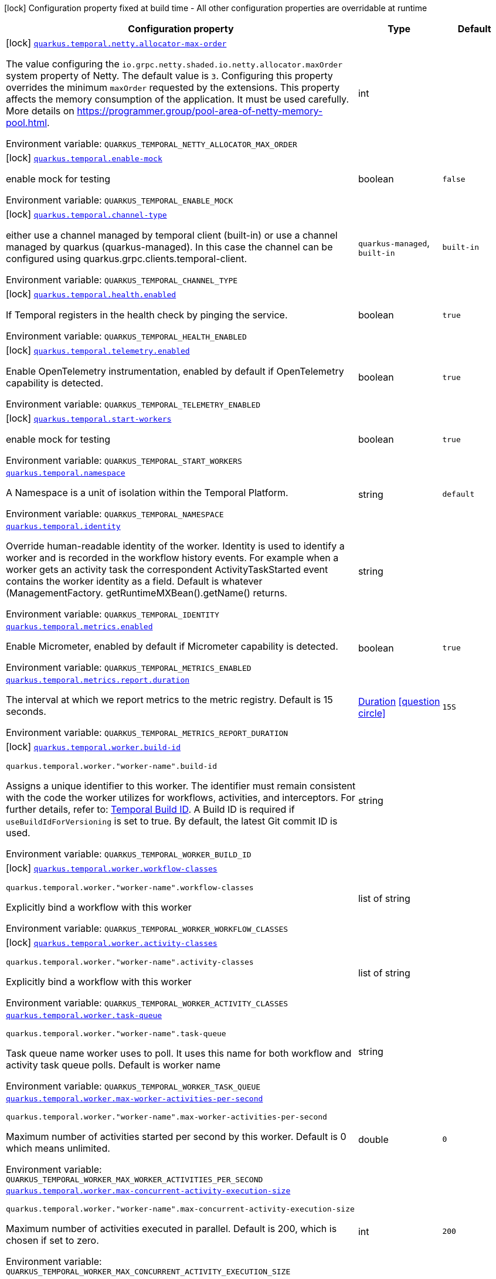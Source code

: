 [.configuration-legend]
icon:lock[title=Fixed at build time] Configuration property fixed at build time - All other configuration properties are overridable at runtime
[.configuration-reference.searchable, cols="80,.^10,.^10"]
|===

h|[.header-title]##Configuration property##
h|Type
h|Default

a|icon:lock[title=Fixed at build time] [[quarkus-temporal_quarkus-temporal-netty-allocator-max-order]] [.property-path]##link:#quarkus-temporal_quarkus-temporal-netty-allocator-max-order[`quarkus.temporal.netty.allocator-max-order`]##
ifdef::add-copy-button-to-config-props[]
config_property_copy_button:+++quarkus.temporal.netty.allocator-max-order+++[]
endif::add-copy-button-to-config-props[]


[.description]
--
The value configuring the `io.grpc.netty.shaded.io.netty.allocator.maxOrder` system property of Netty. The default value is `3`. Configuring this property overrides the minimum `maxOrder` requested by the extensions. This property affects the memory consumption of the application. It must be used carefully. More details on https://programmer.group/pool-area-of-netty-memory-pool.html.


ifdef::add-copy-button-to-env-var[]
Environment variable: env_var_with_copy_button:+++QUARKUS_TEMPORAL_NETTY_ALLOCATOR_MAX_ORDER+++[]
endif::add-copy-button-to-env-var[]
ifndef::add-copy-button-to-env-var[]
Environment variable: `+++QUARKUS_TEMPORAL_NETTY_ALLOCATOR_MAX_ORDER+++`
endif::add-copy-button-to-env-var[]
--
|int
|

a|icon:lock[title=Fixed at build time] [[quarkus-temporal_quarkus-temporal-enable-mock]] [.property-path]##link:#quarkus-temporal_quarkus-temporal-enable-mock[`quarkus.temporal.enable-mock`]##
ifdef::add-copy-button-to-config-props[]
config_property_copy_button:+++quarkus.temporal.enable-mock+++[]
endif::add-copy-button-to-config-props[]


[.description]
--
enable mock for testing


ifdef::add-copy-button-to-env-var[]
Environment variable: env_var_with_copy_button:+++QUARKUS_TEMPORAL_ENABLE_MOCK+++[]
endif::add-copy-button-to-env-var[]
ifndef::add-copy-button-to-env-var[]
Environment variable: `+++QUARKUS_TEMPORAL_ENABLE_MOCK+++`
endif::add-copy-button-to-env-var[]
--
|boolean
|`false`

a|icon:lock[title=Fixed at build time] [[quarkus-temporal_quarkus-temporal-channel-type]] [.property-path]##link:#quarkus-temporal_quarkus-temporal-channel-type[`quarkus.temporal.channel-type`]##
ifdef::add-copy-button-to-config-props[]
config_property_copy_button:+++quarkus.temporal.channel-type+++[]
endif::add-copy-button-to-config-props[]


[.description]
--
either use a channel managed by temporal client (built-in) or use a channel managed by quarkus (quarkus-managed). In this case the channel can be configured using quarkus.grpc.clients.temporal-client.


ifdef::add-copy-button-to-env-var[]
Environment variable: env_var_with_copy_button:+++QUARKUS_TEMPORAL_CHANNEL_TYPE+++[]
endif::add-copy-button-to-env-var[]
ifndef::add-copy-button-to-env-var[]
Environment variable: `+++QUARKUS_TEMPORAL_CHANNEL_TYPE+++`
endif::add-copy-button-to-env-var[]
--
a|`quarkus-managed`, `built-in`
|`built-in`

a|icon:lock[title=Fixed at build time] [[quarkus-temporal_quarkus-temporal-health-enabled]] [.property-path]##link:#quarkus-temporal_quarkus-temporal-health-enabled[`quarkus.temporal.health.enabled`]##
ifdef::add-copy-button-to-config-props[]
config_property_copy_button:+++quarkus.temporal.health.enabled+++[]
endif::add-copy-button-to-config-props[]


[.description]
--
If Temporal registers in the health check by pinging the service.


ifdef::add-copy-button-to-env-var[]
Environment variable: env_var_with_copy_button:+++QUARKUS_TEMPORAL_HEALTH_ENABLED+++[]
endif::add-copy-button-to-env-var[]
ifndef::add-copy-button-to-env-var[]
Environment variable: `+++QUARKUS_TEMPORAL_HEALTH_ENABLED+++`
endif::add-copy-button-to-env-var[]
--
|boolean
|`true`

a|icon:lock[title=Fixed at build time] [[quarkus-temporal_quarkus-temporal-telemetry-enabled]] [.property-path]##link:#quarkus-temporal_quarkus-temporal-telemetry-enabled[`quarkus.temporal.telemetry.enabled`]##
ifdef::add-copy-button-to-config-props[]
config_property_copy_button:+++quarkus.temporal.telemetry.enabled+++[]
endif::add-copy-button-to-config-props[]


[.description]
--
Enable OpenTelemetry instrumentation, enabled by default if OpenTelemetry capability is detected.


ifdef::add-copy-button-to-env-var[]
Environment variable: env_var_with_copy_button:+++QUARKUS_TEMPORAL_TELEMETRY_ENABLED+++[]
endif::add-copy-button-to-env-var[]
ifndef::add-copy-button-to-env-var[]
Environment variable: `+++QUARKUS_TEMPORAL_TELEMETRY_ENABLED+++`
endif::add-copy-button-to-env-var[]
--
|boolean
|`true`

a|icon:lock[title=Fixed at build time] [[quarkus-temporal_quarkus-temporal-start-workers]] [.property-path]##link:#quarkus-temporal_quarkus-temporal-start-workers[`quarkus.temporal.start-workers`]##
ifdef::add-copy-button-to-config-props[]
config_property_copy_button:+++quarkus.temporal.start-workers+++[]
endif::add-copy-button-to-config-props[]


[.description]
--
enable mock for testing


ifdef::add-copy-button-to-env-var[]
Environment variable: env_var_with_copy_button:+++QUARKUS_TEMPORAL_START_WORKERS+++[]
endif::add-copy-button-to-env-var[]
ifndef::add-copy-button-to-env-var[]
Environment variable: `+++QUARKUS_TEMPORAL_START_WORKERS+++`
endif::add-copy-button-to-env-var[]
--
|boolean
|`true`

a| [[quarkus-temporal_quarkus-temporal-namespace]] [.property-path]##link:#quarkus-temporal_quarkus-temporal-namespace[`quarkus.temporal.namespace`]##
ifdef::add-copy-button-to-config-props[]
config_property_copy_button:+++quarkus.temporal.namespace+++[]
endif::add-copy-button-to-config-props[]


[.description]
--
A Namespace is a unit of isolation within the Temporal Platform.


ifdef::add-copy-button-to-env-var[]
Environment variable: env_var_with_copy_button:+++QUARKUS_TEMPORAL_NAMESPACE+++[]
endif::add-copy-button-to-env-var[]
ifndef::add-copy-button-to-env-var[]
Environment variable: `+++QUARKUS_TEMPORAL_NAMESPACE+++`
endif::add-copy-button-to-env-var[]
--
|string
|`default`

a| [[quarkus-temporal_quarkus-temporal-identity]] [.property-path]##link:#quarkus-temporal_quarkus-temporal-identity[`quarkus.temporal.identity`]##
ifdef::add-copy-button-to-config-props[]
config_property_copy_button:+++quarkus.temporal.identity+++[]
endif::add-copy-button-to-config-props[]


[.description]
--
Override human-readable identity of the worker. Identity is used to identify a worker and is recorded in the workflow history events. For example when a worker gets an activity task the correspondent ActivityTaskStarted event contains the worker identity as a field. Default is whatever (ManagementFactory. getRuntimeMXBean().getName() returns.


ifdef::add-copy-button-to-env-var[]
Environment variable: env_var_with_copy_button:+++QUARKUS_TEMPORAL_IDENTITY+++[]
endif::add-copy-button-to-env-var[]
ifndef::add-copy-button-to-env-var[]
Environment variable: `+++QUARKUS_TEMPORAL_IDENTITY+++`
endif::add-copy-button-to-env-var[]
--
|string
|

a| [[quarkus-temporal_quarkus-temporal-metrics-enabled]] [.property-path]##link:#quarkus-temporal_quarkus-temporal-metrics-enabled[`quarkus.temporal.metrics.enabled`]##
ifdef::add-copy-button-to-config-props[]
config_property_copy_button:+++quarkus.temporal.metrics.enabled+++[]
endif::add-copy-button-to-config-props[]


[.description]
--
Enable Micrometer, enabled by default if Micrometer capability is detected.


ifdef::add-copy-button-to-env-var[]
Environment variable: env_var_with_copy_button:+++QUARKUS_TEMPORAL_METRICS_ENABLED+++[]
endif::add-copy-button-to-env-var[]
ifndef::add-copy-button-to-env-var[]
Environment variable: `+++QUARKUS_TEMPORAL_METRICS_ENABLED+++`
endif::add-copy-button-to-env-var[]
--
|boolean
|`true`

a| [[quarkus-temporal_quarkus-temporal-metrics-report-duration]] [.property-path]##link:#quarkus-temporal_quarkus-temporal-metrics-report-duration[`quarkus.temporal.metrics.report.duration`]##
ifdef::add-copy-button-to-config-props[]
config_property_copy_button:+++quarkus.temporal.metrics.report.duration+++[]
endif::add-copy-button-to-config-props[]


[.description]
--
The interval at which we report metrics to the metric registry. Default is 15 seconds.


ifdef::add-copy-button-to-env-var[]
Environment variable: env_var_with_copy_button:+++QUARKUS_TEMPORAL_METRICS_REPORT_DURATION+++[]
endif::add-copy-button-to-env-var[]
ifndef::add-copy-button-to-env-var[]
Environment variable: `+++QUARKUS_TEMPORAL_METRICS_REPORT_DURATION+++`
endif::add-copy-button-to-env-var[]
--
|link:https://docs.oracle.com/en/java/javase/17/docs/api/java.base/java/time/Duration.html[Duration] link:#duration-note-anchor-quarkus-temporal_quarkus-temporal[icon:question-circle[title=More information about the Duration format]]
|`15S`

a|icon:lock[title=Fixed at build time] [[quarkus-temporal_quarkus-temporal-worker-build-id]] [.property-path]##link:#quarkus-temporal_quarkus-temporal-worker-build-id[`quarkus.temporal.worker.build-id`]##
ifdef::add-copy-button-to-config-props[]
config_property_copy_button:+++quarkus.temporal.worker.build-id+++[]
endif::add-copy-button-to-config-props[]


`quarkus.temporal.worker."worker-name".build-id`
ifdef::add-copy-button-to-config-props[]
config_property_copy_button:+++quarkus.temporal.worker."worker-name".build-id+++[]
endif::add-copy-button-to-config-props[]

[.description]
--
Assigns a unique identifier to this worker. The identifier must remain consistent with the code the worker utilizes for workflows, activities, and interceptors. For further details, refer to: link:https://docs.temporal.io/develop/java/versioning#assign-a-build-id-to-your-worker-and-opt-in-to-worker-versioning[Temporal Build ID]. A Build ID is required if `useBuildIdForVersioning` is set to true. By default, the latest Git commit ID is used.


ifdef::add-copy-button-to-env-var[]
Environment variable: env_var_with_copy_button:+++QUARKUS_TEMPORAL_WORKER_BUILD_ID+++[]
endif::add-copy-button-to-env-var[]
ifndef::add-copy-button-to-env-var[]
Environment variable: `+++QUARKUS_TEMPORAL_WORKER_BUILD_ID+++`
endif::add-copy-button-to-env-var[]
--
|string
|

a|icon:lock[title=Fixed at build time] [[quarkus-temporal_quarkus-temporal-worker-workflow-classes]] [.property-path]##link:#quarkus-temporal_quarkus-temporal-worker-workflow-classes[`quarkus.temporal.worker.workflow-classes`]##
ifdef::add-copy-button-to-config-props[]
config_property_copy_button:+++quarkus.temporal.worker.workflow-classes+++[]
endif::add-copy-button-to-config-props[]


`quarkus.temporal.worker."worker-name".workflow-classes`
ifdef::add-copy-button-to-config-props[]
config_property_copy_button:+++quarkus.temporal.worker."worker-name".workflow-classes+++[]
endif::add-copy-button-to-config-props[]

[.description]
--
Explicitly bind a workflow with this worker


ifdef::add-copy-button-to-env-var[]
Environment variable: env_var_with_copy_button:+++QUARKUS_TEMPORAL_WORKER_WORKFLOW_CLASSES+++[]
endif::add-copy-button-to-env-var[]
ifndef::add-copy-button-to-env-var[]
Environment variable: `+++QUARKUS_TEMPORAL_WORKER_WORKFLOW_CLASSES+++`
endif::add-copy-button-to-env-var[]
--
|list of string
|

a|icon:lock[title=Fixed at build time] [[quarkus-temporal_quarkus-temporal-worker-activity-classes]] [.property-path]##link:#quarkus-temporal_quarkus-temporal-worker-activity-classes[`quarkus.temporal.worker.activity-classes`]##
ifdef::add-copy-button-to-config-props[]
config_property_copy_button:+++quarkus.temporal.worker.activity-classes+++[]
endif::add-copy-button-to-config-props[]


`quarkus.temporal.worker."worker-name".activity-classes`
ifdef::add-copy-button-to-config-props[]
config_property_copy_button:+++quarkus.temporal.worker."worker-name".activity-classes+++[]
endif::add-copy-button-to-config-props[]

[.description]
--
Explicitly bind a workflow with this worker


ifdef::add-copy-button-to-env-var[]
Environment variable: env_var_with_copy_button:+++QUARKUS_TEMPORAL_WORKER_ACTIVITY_CLASSES+++[]
endif::add-copy-button-to-env-var[]
ifndef::add-copy-button-to-env-var[]
Environment variable: `+++QUARKUS_TEMPORAL_WORKER_ACTIVITY_CLASSES+++`
endif::add-copy-button-to-env-var[]
--
|list of string
|

a| [[quarkus-temporal_quarkus-temporal-worker-task-queue]] [.property-path]##link:#quarkus-temporal_quarkus-temporal-worker-task-queue[`quarkus.temporal.worker.task-queue`]##
ifdef::add-copy-button-to-config-props[]
config_property_copy_button:+++quarkus.temporal.worker.task-queue+++[]
endif::add-copy-button-to-config-props[]


`quarkus.temporal.worker."worker-name".task-queue`
ifdef::add-copy-button-to-config-props[]
config_property_copy_button:+++quarkus.temporal.worker."worker-name".task-queue+++[]
endif::add-copy-button-to-config-props[]

[.description]
--
Task queue name worker uses to poll. It uses this name for both workflow and activity task queue polls. Default is worker name


ifdef::add-copy-button-to-env-var[]
Environment variable: env_var_with_copy_button:+++QUARKUS_TEMPORAL_WORKER_TASK_QUEUE+++[]
endif::add-copy-button-to-env-var[]
ifndef::add-copy-button-to-env-var[]
Environment variable: `+++QUARKUS_TEMPORAL_WORKER_TASK_QUEUE+++`
endif::add-copy-button-to-env-var[]
--
|string
|

a| [[quarkus-temporal_quarkus-temporal-worker-max-worker-activities-per-second]] [.property-path]##link:#quarkus-temporal_quarkus-temporal-worker-max-worker-activities-per-second[`quarkus.temporal.worker.max-worker-activities-per-second`]##
ifdef::add-copy-button-to-config-props[]
config_property_copy_button:+++quarkus.temporal.worker.max-worker-activities-per-second+++[]
endif::add-copy-button-to-config-props[]


`quarkus.temporal.worker."worker-name".max-worker-activities-per-second`
ifdef::add-copy-button-to-config-props[]
config_property_copy_button:+++quarkus.temporal.worker."worker-name".max-worker-activities-per-second+++[]
endif::add-copy-button-to-config-props[]

[.description]
--
Maximum number of activities started per second by this worker. Default is 0 which means unlimited.


ifdef::add-copy-button-to-env-var[]
Environment variable: env_var_with_copy_button:+++QUARKUS_TEMPORAL_WORKER_MAX_WORKER_ACTIVITIES_PER_SECOND+++[]
endif::add-copy-button-to-env-var[]
ifndef::add-copy-button-to-env-var[]
Environment variable: `+++QUARKUS_TEMPORAL_WORKER_MAX_WORKER_ACTIVITIES_PER_SECOND+++`
endif::add-copy-button-to-env-var[]
--
|double
|`0`

a| [[quarkus-temporal_quarkus-temporal-worker-max-concurrent-activity-execution-size]] [.property-path]##link:#quarkus-temporal_quarkus-temporal-worker-max-concurrent-activity-execution-size[`quarkus.temporal.worker.max-concurrent-activity-execution-size`]##
ifdef::add-copy-button-to-config-props[]
config_property_copy_button:+++quarkus.temporal.worker.max-concurrent-activity-execution-size+++[]
endif::add-copy-button-to-config-props[]


`quarkus.temporal.worker."worker-name".max-concurrent-activity-execution-size`
ifdef::add-copy-button-to-config-props[]
config_property_copy_button:+++quarkus.temporal.worker."worker-name".max-concurrent-activity-execution-size+++[]
endif::add-copy-button-to-config-props[]

[.description]
--
Maximum number of activities executed in parallel. Default is 200, which is chosen if set to zero.


ifdef::add-copy-button-to-env-var[]
Environment variable: env_var_with_copy_button:+++QUARKUS_TEMPORAL_WORKER_MAX_CONCURRENT_ACTIVITY_EXECUTION_SIZE+++[]
endif::add-copy-button-to-env-var[]
ifndef::add-copy-button-to-env-var[]
Environment variable: `+++QUARKUS_TEMPORAL_WORKER_MAX_CONCURRENT_ACTIVITY_EXECUTION_SIZE+++`
endif::add-copy-button-to-env-var[]
--
|int
|`200`

a| [[quarkus-temporal_quarkus-temporal-worker-max-concurrent-workflow-task-execution-size]] [.property-path]##link:#quarkus-temporal_quarkus-temporal-worker-max-concurrent-workflow-task-execution-size[`quarkus.temporal.worker.max-concurrent-workflow-task-execution-size`]##
ifdef::add-copy-button-to-config-props[]
config_property_copy_button:+++quarkus.temporal.worker.max-concurrent-workflow-task-execution-size+++[]
endif::add-copy-button-to-config-props[]


`quarkus.temporal.worker."worker-name".max-concurrent-workflow-task-execution-size`
ifdef::add-copy-button-to-config-props[]
config_property_copy_button:+++quarkus.temporal.worker."worker-name".max-concurrent-workflow-task-execution-size+++[]
endif::add-copy-button-to-config-props[]

[.description]
--
Maximum number of simultaneously executed workflow tasks. Default is 200, which is chosen if set to zero.


ifdef::add-copy-button-to-env-var[]
Environment variable: env_var_with_copy_button:+++QUARKUS_TEMPORAL_WORKER_MAX_CONCURRENT_WORKFLOW_TASK_EXECUTION_SIZE+++[]
endif::add-copy-button-to-env-var[]
ifndef::add-copy-button-to-env-var[]
Environment variable: `+++QUARKUS_TEMPORAL_WORKER_MAX_CONCURRENT_WORKFLOW_TASK_EXECUTION_SIZE+++`
endif::add-copy-button-to-env-var[]
--
|int
|`200`

a| [[quarkus-temporal_quarkus-temporal-worker-max-concurrent-local-activity-execution-size]] [.property-path]##link:#quarkus-temporal_quarkus-temporal-worker-max-concurrent-local-activity-execution-size[`quarkus.temporal.worker.max-concurrent-local-activity-execution-size`]##
ifdef::add-copy-button-to-config-props[]
config_property_copy_button:+++quarkus.temporal.worker.max-concurrent-local-activity-execution-size+++[]
endif::add-copy-button-to-config-props[]


`quarkus.temporal.worker."worker-name".max-concurrent-local-activity-execution-size`
ifdef::add-copy-button-to-config-props[]
config_property_copy_button:+++quarkus.temporal.worker."worker-name".max-concurrent-local-activity-execution-size+++[]
endif::add-copy-button-to-config-props[]

[.description]
--
Maximum number of local activities executed in parallel. Default is 200, which is chosen if set to zero.


ifdef::add-copy-button-to-env-var[]
Environment variable: env_var_with_copy_button:+++QUARKUS_TEMPORAL_WORKER_MAX_CONCURRENT_LOCAL_ACTIVITY_EXECUTION_SIZE+++[]
endif::add-copy-button-to-env-var[]
ifndef::add-copy-button-to-env-var[]
Environment variable: `+++QUARKUS_TEMPORAL_WORKER_MAX_CONCURRENT_LOCAL_ACTIVITY_EXECUTION_SIZE+++`
endif::add-copy-button-to-env-var[]
--
|int
|`200`

a| [[quarkus-temporal_quarkus-temporal-worker-max-task-queue-activities-per-second]] [.property-path]##link:#quarkus-temporal_quarkus-temporal-worker-max-task-queue-activities-per-second[`quarkus.temporal.worker.max-task-queue-activities-per-second`]##
ifdef::add-copy-button-to-config-props[]
config_property_copy_button:+++quarkus.temporal.worker.max-task-queue-activities-per-second+++[]
endif::add-copy-button-to-config-props[]


`quarkus.temporal.worker."worker-name".max-task-queue-activities-per-second`
ifdef::add-copy-button-to-config-props[]
config_property_copy_button:+++quarkus.temporal.worker."worker-name".max-task-queue-activities-per-second+++[]
endif::add-copy-button-to-config-props[]

[.description]
--
Sets the rate limiting on number of activities that can be executed per second. This is managed by the server and controls activities per second for the entire task queue across all the workers. Notice that the number is represented in double, so that you can set it to less than 1 if needed. For example, set the number to 0.1 means you want your activity to be executed once every 10 seconds. This can be used to protect down stream services from flooding. The zero value of these uses the default value. Default is unlimited.


ifdef::add-copy-button-to-env-var[]
Environment variable: env_var_with_copy_button:+++QUARKUS_TEMPORAL_WORKER_MAX_TASK_QUEUE_ACTIVITIES_PER_SECOND+++[]
endif::add-copy-button-to-env-var[]
ifndef::add-copy-button-to-env-var[]
Environment variable: `+++QUARKUS_TEMPORAL_WORKER_MAX_TASK_QUEUE_ACTIVITIES_PER_SECOND+++`
endif::add-copy-button-to-env-var[]
--
|double
|`0`

a| [[quarkus-temporal_quarkus-temporal-worker-max-concurrent-workflow-task-pollers]] [.property-path]##link:#quarkus-temporal_quarkus-temporal-worker-max-concurrent-workflow-task-pollers[`quarkus.temporal.worker.max-concurrent-workflow-task-pollers`]##
ifdef::add-copy-button-to-config-props[]
config_property_copy_button:+++quarkus.temporal.worker.max-concurrent-workflow-task-pollers+++[]
endif::add-copy-button-to-config-props[]


`quarkus.temporal.worker."worker-name".max-concurrent-workflow-task-pollers`
ifdef::add-copy-button-to-config-props[]
config_property_copy_button:+++quarkus.temporal.worker."worker-name".max-concurrent-workflow-task-pollers+++[]
endif::add-copy-button-to-config-props[]

[.description]
--
Sets the maximum number of simultaneous long poll requests to the Temporal Server to retrieve workflow tasks. Changing this value will affect the rate at which the worker is able to consume tasks from a task queue. Due to internal logic where pollers alternate between sticky and non-sticky queues, this value cannot be 1 and will be adjusted to 2 if set to that value. Default is 5, which is chosen if set to zero.


ifdef::add-copy-button-to-env-var[]
Environment variable: env_var_with_copy_button:+++QUARKUS_TEMPORAL_WORKER_MAX_CONCURRENT_WORKFLOW_TASK_POLLERS+++[]
endif::add-copy-button-to-env-var[]
ifndef::add-copy-button-to-env-var[]
Environment variable: `+++QUARKUS_TEMPORAL_WORKER_MAX_CONCURRENT_WORKFLOW_TASK_POLLERS+++`
endif::add-copy-button-to-env-var[]
--
|int
|`5`

a| [[quarkus-temporal_quarkus-temporal-worker-max-concurrent-activity-task-pollers]] [.property-path]##link:#quarkus-temporal_quarkus-temporal-worker-max-concurrent-activity-task-pollers[`quarkus.temporal.worker.max-concurrent-activity-task-pollers`]##
ifdef::add-copy-button-to-config-props[]
config_property_copy_button:+++quarkus.temporal.worker.max-concurrent-activity-task-pollers+++[]
endif::add-copy-button-to-config-props[]


`quarkus.temporal.worker."worker-name".max-concurrent-activity-task-pollers`
ifdef::add-copy-button-to-config-props[]
config_property_copy_button:+++quarkus.temporal.worker."worker-name".max-concurrent-activity-task-pollers+++[]
endif::add-copy-button-to-config-props[]

[.description]
--
Number of simultaneous poll requests on activity task queue. Consider incrementing if the worker is not throttled due to `MaxActivitiesPerSecond` or `MaxConcurrentActivityExecutionSize` options and still cannot keep up with the request rate. Default is 5, which is chosen if set to zero.


ifdef::add-copy-button-to-env-var[]
Environment variable: env_var_with_copy_button:+++QUARKUS_TEMPORAL_WORKER_MAX_CONCURRENT_ACTIVITY_TASK_POLLERS+++[]
endif::add-copy-button-to-env-var[]
ifndef::add-copy-button-to-env-var[]
Environment variable: `+++QUARKUS_TEMPORAL_WORKER_MAX_CONCURRENT_ACTIVITY_TASK_POLLERS+++`
endif::add-copy-button-to-env-var[]
--
|int
|`5`

a| [[quarkus-temporal_quarkus-temporal-worker-local-activity-worker-only]] [.property-path]##link:#quarkus-temporal_quarkus-temporal-worker-local-activity-worker-only[`quarkus.temporal.worker.local-activity-worker-only`]##
ifdef::add-copy-button-to-config-props[]
config_property_copy_button:+++quarkus.temporal.worker.local-activity-worker-only+++[]
endif::add-copy-button-to-config-props[]


`quarkus.temporal.worker."worker-name".local-activity-worker-only`
ifdef::add-copy-button-to-config-props[]
config_property_copy_button:+++quarkus.temporal.worker."worker-name".local-activity-worker-only+++[]
endif::add-copy-button-to-config-props[]

[.description]
--
If set to true worker would only handle workflow tasks and local activities. Non-local activities will not be executed by this worker. Default is false.


ifdef::add-copy-button-to-env-var[]
Environment variable: env_var_with_copy_button:+++QUARKUS_TEMPORAL_WORKER_LOCAL_ACTIVITY_WORKER_ONLY+++[]
endif::add-copy-button-to-env-var[]
ifndef::add-copy-button-to-env-var[]
Environment variable: `+++QUARKUS_TEMPORAL_WORKER_LOCAL_ACTIVITY_WORKER_ONLY+++`
endif::add-copy-button-to-env-var[]
--
|boolean
|`false`

a| [[quarkus-temporal_quarkus-temporal-worker-default-deadlock-detection-timeout]] [.property-path]##link:#quarkus-temporal_quarkus-temporal-worker-default-deadlock-detection-timeout[`quarkus.temporal.worker.default-deadlock-detection-timeout`]##
ifdef::add-copy-button-to-config-props[]
config_property_copy_button:+++quarkus.temporal.worker.default-deadlock-detection-timeout+++[]
endif::add-copy-button-to-config-props[]


`quarkus.temporal.worker."worker-name".default-deadlock-detection-timeout`
ifdef::add-copy-button-to-config-props[]
config_property_copy_button:+++quarkus.temporal.worker."worker-name".default-deadlock-detection-timeout+++[]
endif::add-copy-button-to-config-props[]

[.description]
--
Time period in ms that will be used to detect workflows deadlock. Default is 1000ms, which is chosen if set to zero. Specifies an amount of time in milliseconds that workflow tasks are allowed to execute without interruption. If workflow task runs longer than specified interval without yielding (like calling an Activity), it will fail automatically.


ifdef::add-copy-button-to-env-var[]
Environment variable: env_var_with_copy_button:+++QUARKUS_TEMPORAL_WORKER_DEFAULT_DEADLOCK_DETECTION_TIMEOUT+++[]
endif::add-copy-button-to-env-var[]
ifndef::add-copy-button-to-env-var[]
Environment variable: `+++QUARKUS_TEMPORAL_WORKER_DEFAULT_DEADLOCK_DETECTION_TIMEOUT+++`
endif::add-copy-button-to-env-var[]
--
|long
|`1000`

a| [[quarkus-temporal_quarkus-temporal-worker-max-heartbeat-throttle-interval]] [.property-path]##link:#quarkus-temporal_quarkus-temporal-worker-max-heartbeat-throttle-interval[`quarkus.temporal.worker.max-heartbeat-throttle-interval`]##
ifdef::add-copy-button-to-config-props[]
config_property_copy_button:+++quarkus.temporal.worker.max-heartbeat-throttle-interval+++[]
endif::add-copy-button-to-config-props[]


`quarkus.temporal.worker."worker-name".max-heartbeat-throttle-interval`
ifdef::add-copy-button-to-config-props[]
config_property_copy_button:+++quarkus.temporal.worker."worker-name".max-heartbeat-throttle-interval+++[]
endif::add-copy-button-to-config-props[]

[.description]
--
The maximum amount of time between sending each pending heartbeat to the server. Regardless of heartbeat timeout, no pending heartbeat will wait longer than this amount of time to send. Default is 60s, which is chosen if set to null or 0.


ifdef::add-copy-button-to-env-var[]
Environment variable: env_var_with_copy_button:+++QUARKUS_TEMPORAL_WORKER_MAX_HEARTBEAT_THROTTLE_INTERVAL+++[]
endif::add-copy-button-to-env-var[]
ifndef::add-copy-button-to-env-var[]
Environment variable: `+++QUARKUS_TEMPORAL_WORKER_MAX_HEARTBEAT_THROTTLE_INTERVAL+++`
endif::add-copy-button-to-env-var[]
--
|link:https://docs.oracle.com/en/java/javase/17/docs/api/java.base/java/time/Duration.html[Duration] link:#duration-note-anchor-quarkus-temporal_quarkus-temporal[icon:question-circle[title=More information about the Duration format]]
|`60S`

a| [[quarkus-temporal_quarkus-temporal-worker-default-heartbeat-throttle-interval]] [.property-path]##link:#quarkus-temporal_quarkus-temporal-worker-default-heartbeat-throttle-interval[`quarkus.temporal.worker.default-heartbeat-throttle-interval`]##
ifdef::add-copy-button-to-config-props[]
config_property_copy_button:+++quarkus.temporal.worker.default-heartbeat-throttle-interval+++[]
endif::add-copy-button-to-config-props[]


`quarkus.temporal.worker."worker-name".default-heartbeat-throttle-interval`
ifdef::add-copy-button-to-config-props[]
config_property_copy_button:+++quarkus.temporal.worker."worker-name".default-heartbeat-throttle-interval+++[]
endif::add-copy-button-to-config-props[]

[.description]
--
The default amount of time between sending each pending heartbeat to the server. This is used if the ActivityOptions do not provide a HeartbeatTimeout. Otherwise, the interval becomes a value a bit smaller than the given HeartbeatTimeout. Default is 30s, which is chosen if set to null or 0.


ifdef::add-copy-button-to-env-var[]
Environment variable: env_var_with_copy_button:+++QUARKUS_TEMPORAL_WORKER_DEFAULT_HEARTBEAT_THROTTLE_INTERVAL+++[]
endif::add-copy-button-to-env-var[]
ifndef::add-copy-button-to-env-var[]
Environment variable: `+++QUARKUS_TEMPORAL_WORKER_DEFAULT_HEARTBEAT_THROTTLE_INTERVAL+++`
endif::add-copy-button-to-env-var[]
--
|link:https://docs.oracle.com/en/java/javase/17/docs/api/java.base/java/time/Duration.html[Duration] link:#duration-note-anchor-quarkus-temporal_quarkus-temporal[icon:question-circle[title=More information about the Duration format]]
|`30S`

a| [[quarkus-temporal_quarkus-temporal-worker-sticky-queue-schedule-to-start-timeout]] [.property-path]##link:#quarkus-temporal_quarkus-temporal-worker-sticky-queue-schedule-to-start-timeout[`quarkus.temporal.worker.sticky-queue-schedule-to-start-timeout`]##
ifdef::add-copy-button-to-config-props[]
config_property_copy_button:+++quarkus.temporal.worker.sticky-queue-schedule-to-start-timeout+++[]
endif::add-copy-button-to-config-props[]


`quarkus.temporal.worker."worker-name".sticky-queue-schedule-to-start-timeout`
ifdef::add-copy-button-to-config-props[]
config_property_copy_button:+++quarkus.temporal.worker."worker-name".sticky-queue-schedule-to-start-timeout+++[]
endif::add-copy-button-to-config-props[]

[.description]
--
Timeout for a workflow task routed to the "sticky worker" - host that has the workflow instance cached in memory. Once it times out, then it can be picked up by any worker. Default value is 5 seconds.


ifdef::add-copy-button-to-env-var[]
Environment variable: env_var_with_copy_button:+++QUARKUS_TEMPORAL_WORKER_STICKY_QUEUE_SCHEDULE_TO_START_TIMEOUT+++[]
endif::add-copy-button-to-env-var[]
ifndef::add-copy-button-to-env-var[]
Environment variable: `+++QUARKUS_TEMPORAL_WORKER_STICKY_QUEUE_SCHEDULE_TO_START_TIMEOUT+++`
endif::add-copy-button-to-env-var[]
--
|link:https://docs.oracle.com/en/java/javase/17/docs/api/java.base/java/time/Duration.html[Duration] link:#duration-note-anchor-quarkus-temporal_quarkus-temporal[icon:question-circle[title=More information about the Duration format]]
|`5S`

a| [[quarkus-temporal_quarkus-temporal-worker-disable-eager-execution]] [.property-path]##link:#quarkus-temporal_quarkus-temporal-worker-disable-eager-execution[`quarkus.temporal.worker.disable-eager-execution`]##
ifdef::add-copy-button-to-config-props[]
config_property_copy_button:+++quarkus.temporal.worker.disable-eager-execution+++[]
endif::add-copy-button-to-config-props[]


`quarkus.temporal.worker."worker-name".disable-eager-execution`
ifdef::add-copy-button-to-config-props[]
config_property_copy_button:+++quarkus.temporal.worker."worker-name".disable-eager-execution+++[]
endif::add-copy-button-to-config-props[]

[.description]
--
Disable eager activities. If set to true, eager execution will not be requested for activities requested from workflows bound to this Worker. Eager activity execution means the server returns requested eager activities directly from the workflow task back to this worker which is faster than non-eager which may be dispatched to a separate worker. Defaults to false, meaning that eager activity execution is permitted


ifdef::add-copy-button-to-env-var[]
Environment variable: env_var_with_copy_button:+++QUARKUS_TEMPORAL_WORKER_DISABLE_EAGER_EXECUTION+++[]
endif::add-copy-button-to-env-var[]
ifndef::add-copy-button-to-env-var[]
Environment variable: `+++QUARKUS_TEMPORAL_WORKER_DISABLE_EAGER_EXECUTION+++`
endif::add-copy-button-to-env-var[]
--
|boolean
|`false`

a| [[quarkus-temporal_quarkus-temporal-worker-use-build-id-for-versioning]] [.property-path]##link:#quarkus-temporal_quarkus-temporal-worker-use-build-id-for-versioning[`quarkus.temporal.worker.use-build-id-for-versioning`]##
ifdef::add-copy-button-to-config-props[]
config_property_copy_button:+++quarkus.temporal.worker.use-build-id-for-versioning+++[]
endif::add-copy-button-to-config-props[]


`quarkus.temporal.worker."worker-name".use-build-id-for-versioning`
ifdef::add-copy-button-to-config-props[]
config_property_copy_button:+++quarkus.temporal.worker."worker-name".use-build-id-for-versioning+++[]
endif::add-copy-button-to-config-props[]

[.description]
--
Opts the worker in to the Build-ID-based versioning feature. This ensures that the worker will only receive tasks which it is compatible with. For more information see: TODO: Doc link Defaults to false


ifdef::add-copy-button-to-env-var[]
Environment variable: env_var_with_copy_button:+++QUARKUS_TEMPORAL_WORKER_USE_BUILD_ID_FOR_VERSIONING+++[]
endif::add-copy-button-to-env-var[]
ifndef::add-copy-button-to-env-var[]
Environment variable: `+++QUARKUS_TEMPORAL_WORKER_USE_BUILD_ID_FOR_VERSIONING+++`
endif::add-copy-button-to-env-var[]
--
|boolean
|`false`

a| [[quarkus-temporal_quarkus-temporal-worker-sticky-task-queue-drain-timeout]] [.property-path]##link:#quarkus-temporal_quarkus-temporal-worker-sticky-task-queue-drain-timeout[`quarkus.temporal.worker.sticky-task-queue-drain-timeout`]##
ifdef::add-copy-button-to-config-props[]
config_property_copy_button:+++quarkus.temporal.worker.sticky-task-queue-drain-timeout+++[]
endif::add-copy-button-to-config-props[]


`quarkus.temporal.worker."worker-name".sticky-task-queue-drain-timeout`
ifdef::add-copy-button-to-config-props[]
config_property_copy_button:+++quarkus.temporal.worker."worker-name".sticky-task-queue-drain-timeout+++[]
endif::add-copy-button-to-config-props[]

[.description]
--
During graceful shutdown, as when calling WorkerFactory. shutdown(), if the workflow cache is enabled, this timeout controls how long to wait for the sticky task queue to drain before shutting down the worker. If set the worker will stop making new poll requests on the normal task queue, but will continue to poll the sticky task queue until the timeout is reached. This value should always be greater than clients rpc long poll timeout, which can be set via WorkflowServiceStubsOptions. Builder. setRpcLongPollTimeout(Duration). Default is not to wait.


ifdef::add-copy-button-to-env-var[]
Environment variable: env_var_with_copy_button:+++QUARKUS_TEMPORAL_WORKER_STICKY_TASK_QUEUE_DRAIN_TIMEOUT+++[]
endif::add-copy-button-to-env-var[]
ifndef::add-copy-button-to-env-var[]
Environment variable: `+++QUARKUS_TEMPORAL_WORKER_STICKY_TASK_QUEUE_DRAIN_TIMEOUT+++`
endif::add-copy-button-to-env-var[]
--
|link:https://docs.oracle.com/en/java/javase/17/docs/api/java.base/java/time/Duration.html[Duration] link:#duration-note-anchor-quarkus-temporal_quarkus-temporal[icon:question-circle[title=More information about the Duration format]]
|`0S`

a| [[quarkus-temporal_quarkus-temporal-worker-identity]] [.property-path]##link:#quarkus-temporal_quarkus-temporal-worker-identity[`quarkus.temporal.worker.identity`]##
ifdef::add-copy-button-to-config-props[]
config_property_copy_button:+++quarkus.temporal.worker.identity+++[]
endif::add-copy-button-to-config-props[]


`quarkus.temporal.worker."worker-name".identity`
ifdef::add-copy-button-to-config-props[]
config_property_copy_button:+++quarkus.temporal.worker."worker-name".identity+++[]
endif::add-copy-button-to-config-props[]

[.description]
--
Override identity of the worker primary specified in a WorkflowClient options.


ifdef::add-copy-button-to-env-var[]
Environment variable: env_var_with_copy_button:+++QUARKUS_TEMPORAL_WORKER_IDENTITY+++[]
endif::add-copy-button-to-env-var[]
ifndef::add-copy-button-to-env-var[]
Environment variable: `+++QUARKUS_TEMPORAL_WORKER_IDENTITY+++`
endif::add-copy-button-to-env-var[]
--
|string
|

a| [[quarkus-temporal_quarkus-temporal-workflow-workflow-id-reuse-policy]] [.property-path]##link:#quarkus-temporal_quarkus-temporal-workflow-workflow-id-reuse-policy[`quarkus.temporal.workflow.workflow-id-reuse-policy`]##
ifdef::add-copy-button-to-config-props[]
config_property_copy_button:+++quarkus.temporal.workflow.workflow-id-reuse-policy+++[]
endif::add-copy-button-to-config-props[]


`quarkus.temporal.workflow."group-name".workflow-id-reuse-policy`
ifdef::add-copy-button-to-config-props[]
config_property_copy_button:+++quarkus.temporal.workflow."group-name".workflow-id-reuse-policy+++[]
endif::add-copy-button-to-config-props[]

[.description]
--
Specifies server behavior if a completed workflow with the same id exists. Note that under no conditions Temporal allows two workflows with the same namespace and workflow id run simultaneously. See @line setWorkflowIdConflictPolicy for handling a workflow id duplication with a Running workflow. Default value if not set: AllowDuplicate


ifdef::add-copy-button-to-env-var[]
Environment variable: env_var_with_copy_button:+++QUARKUS_TEMPORAL_WORKFLOW_WORKFLOW_ID_REUSE_POLICY+++[]
endif::add-copy-button-to-env-var[]
ifndef::add-copy-button-to-env-var[]
Environment variable: `+++QUARKUS_TEMPORAL_WORKFLOW_WORKFLOW_ID_REUSE_POLICY+++`
endif::add-copy-button-to-env-var[]
--
a|`unspecified`, `allow-duplicate`, `allow-duplicate-failed-only`, `reject-duplicate`, `terminate-if-running`
|`allow-duplicate`

a| [[quarkus-temporal_quarkus-temporal-workflow-workflow-id-conflict-policy]] [.property-path]##link:#quarkus-temporal_quarkus-temporal-workflow-workflow-id-conflict-policy[`quarkus.temporal.workflow.workflow-id-conflict-policy`]##
ifdef::add-copy-button-to-config-props[]
config_property_copy_button:+++quarkus.temporal.workflow.workflow-id-conflict-policy+++[]
endif::add-copy-button-to-config-props[]


`quarkus.temporal.workflow."group-name".workflow-id-conflict-policy`
ifdef::add-copy-button-to-config-props[]
config_property_copy_button:+++quarkus.temporal.workflow."group-name".workflow-id-conflict-policy+++[]
endif::add-copy-button-to-config-props[]

[.description]
--
Specifies server behavior if a Running workflow with the same id exists. See setWorkflowIdReusePolicy for handling a workflow id duplication with a Closed workflow. Cannot be set when workflow-id-reuse-policy is WorkflowIdReusePolicy. Default value if not set: Fail


ifdef::add-copy-button-to-env-var[]
Environment variable: env_var_with_copy_button:+++QUARKUS_TEMPORAL_WORKFLOW_WORKFLOW_ID_CONFLICT_POLICY+++[]
endif::add-copy-button-to-env-var[]
ifndef::add-copy-button-to-env-var[]
Environment variable: `+++QUARKUS_TEMPORAL_WORKFLOW_WORKFLOW_ID_CONFLICT_POLICY+++`
endif::add-copy-button-to-env-var[]
--
a|`unspecified`, `fail`, `use-existing`, `terminate-existing`
|`fail`

a| [[quarkus-temporal_quarkus-temporal-workflow-workflow-run-timeout]] [.property-path]##link:#quarkus-temporal_quarkus-temporal-workflow-workflow-run-timeout[`quarkus.temporal.workflow.workflow-run-timeout`]##
ifdef::add-copy-button-to-config-props[]
config_property_copy_button:+++quarkus.temporal.workflow.workflow-run-timeout+++[]
endif::add-copy-button-to-config-props[]


`quarkus.temporal.workflow."group-name".workflow-run-timeout`
ifdef::add-copy-button-to-config-props[]
config_property_copy_button:+++quarkus.temporal.workflow."group-name".workflow-run-timeout+++[]
endif::add-copy-button-to-config-props[]

[.description]
--
The time after which a workflow run is automatically terminated by Temporal service with WORKFLOW_EXECUTION_TIMED_OUT status. The default is set to the same value as the Workflow Execution Timeout.


ifdef::add-copy-button-to-env-var[]
Environment variable: env_var_with_copy_button:+++QUARKUS_TEMPORAL_WORKFLOW_WORKFLOW_RUN_TIMEOUT+++[]
endif::add-copy-button-to-env-var[]
ifndef::add-copy-button-to-env-var[]
Environment variable: `+++QUARKUS_TEMPORAL_WORKFLOW_WORKFLOW_RUN_TIMEOUT+++`
endif::add-copy-button-to-env-var[]
--
|link:https://docs.oracle.com/en/java/javase/17/docs/api/java.base/java/time/Duration.html[Duration] link:#duration-note-anchor-quarkus-temporal_quarkus-temporal[icon:question-circle[title=More information about the Duration format]]
|

a| [[quarkus-temporal_quarkus-temporal-workflow-workflow-execution-timeout]] [.property-path]##link:#quarkus-temporal_quarkus-temporal-workflow-workflow-execution-timeout[`quarkus.temporal.workflow.workflow-execution-timeout`]##
ifdef::add-copy-button-to-config-props[]
config_property_copy_button:+++quarkus.temporal.workflow.workflow-execution-timeout+++[]
endif::add-copy-button-to-config-props[]


`quarkus.temporal.workflow."group-name".workflow-execution-timeout`
ifdef::add-copy-button-to-config-props[]
config_property_copy_button:+++quarkus.temporal.workflow."group-name".workflow-execution-timeout+++[]
endif::add-copy-button-to-config-props[]

[.description]
--
The time after which workflow execution (which includes run retries and continue as new) is automatically terminated by Temporal service with WORKFLOW_EXECUTION_TIMED_OUT status. The default value is ∞ (infinite) - ++[++TO DO++]++: check with temporal how to set this infinite value


ifdef::add-copy-button-to-env-var[]
Environment variable: env_var_with_copy_button:+++QUARKUS_TEMPORAL_WORKFLOW_WORKFLOW_EXECUTION_TIMEOUT+++[]
endif::add-copy-button-to-env-var[]
ifndef::add-copy-button-to-env-var[]
Environment variable: `+++QUARKUS_TEMPORAL_WORKFLOW_WORKFLOW_EXECUTION_TIMEOUT+++`
endif::add-copy-button-to-env-var[]
--
|link:https://docs.oracle.com/en/java/javase/17/docs/api/java.base/java/time/Duration.html[Duration] link:#duration-note-anchor-quarkus-temporal_quarkus-temporal[icon:question-circle[title=More information about the Duration format]]
|

a| [[quarkus-temporal_quarkus-temporal-workflow-workflow-task-timeout]] [.property-path]##link:#quarkus-temporal_quarkus-temporal-workflow-workflow-task-timeout[`quarkus.temporal.workflow.workflow-task-timeout`]##
ifdef::add-copy-button-to-config-props[]
config_property_copy_button:+++quarkus.temporal.workflow.workflow-task-timeout+++[]
endif::add-copy-button-to-config-props[]


`quarkus.temporal.workflow."group-name".workflow-task-timeout`
ifdef::add-copy-button-to-config-props[]
config_property_copy_button:+++quarkus.temporal.workflow."group-name".workflow-task-timeout+++[]
endif::add-copy-button-to-config-props[]

[.description]
--
Maximum execution time of a single Workflow Task. In the majority of cases there is no need to change this timeout. Note that this timeout is not related to the overall Workflow duration in any way. It defines for how long the Workflow can get blocked in the case of a Workflow Worker crash. The default value is 10 seconds. Maximum value allowed by the Temporal Server is 1 minute.


ifdef::add-copy-button-to-env-var[]
Environment variable: env_var_with_copy_button:+++QUARKUS_TEMPORAL_WORKFLOW_WORKFLOW_TASK_TIMEOUT+++[]
endif::add-copy-button-to-env-var[]
ifndef::add-copy-button-to-env-var[]
Environment variable: `+++QUARKUS_TEMPORAL_WORKFLOW_WORKFLOW_TASK_TIMEOUT+++`
endif::add-copy-button-to-env-var[]
--
|link:https://docs.oracle.com/en/java/javase/17/docs/api/java.base/java/time/Duration.html[Duration] link:#duration-note-anchor-quarkus-temporal_quarkus-temporal[icon:question-circle[title=More information about the Duration format]]
|`10S`

a| [[quarkus-temporal_quarkus-temporal-workflow-cron-schedule]] [.property-path]##link:#quarkus-temporal_quarkus-temporal-workflow-cron-schedule[`quarkus.temporal.workflow.cron-schedule`]##
ifdef::add-copy-button-to-config-props[]
config_property_copy_button:+++quarkus.temporal.workflow.cron-schedule+++[]
endif::add-copy-button-to-config-props[]


`quarkus.temporal.workflow."group-name".cron-schedule`
ifdef::add-copy-button-to-config-props[]
config_property_copy_button:+++quarkus.temporal.workflow."group-name".cron-schedule+++[]
endif::add-copy-button-to-config-props[]

[.description]
--
cron schedule


ifdef::add-copy-button-to-env-var[]
Environment variable: env_var_with_copy_button:+++QUARKUS_TEMPORAL_WORKFLOW_CRON_SCHEDULE+++[]
endif::add-copy-button-to-env-var[]
ifndef::add-copy-button-to-env-var[]
Environment variable: `+++QUARKUS_TEMPORAL_WORKFLOW_CRON_SCHEDULE+++`
endif::add-copy-button-to-env-var[]
--
|string
|

a| [[quarkus-temporal_quarkus-temporal-workflow-disable-eager-execution]] [.property-path]##link:#quarkus-temporal_quarkus-temporal-workflow-disable-eager-execution[`quarkus.temporal.workflow.disable-eager-execution`]##
ifdef::add-copy-button-to-config-props[]
config_property_copy_button:+++quarkus.temporal.workflow.disable-eager-execution+++[]
endif::add-copy-button-to-config-props[]


`quarkus.temporal.workflow."group-name".disable-eager-execution`
ifdef::add-copy-button-to-config-props[]
config_property_copy_button:+++quarkus.temporal.workflow."group-name".disable-eager-execution+++[]
endif::add-copy-button-to-config-props[]

[.description]
--
If WorkflowClient is used to create a WorkerFactory that is started has a non-paused worker on the right task queue has available workflow task executor slots and such a WorkflowClient is used to start a workflow, then the first workflow task could be dispatched on this local worker with the response to the start call if Server supports it. This option can be used to disable this mechanism. Default is true


ifdef::add-copy-button-to-env-var[]
Environment variable: env_var_with_copy_button:+++QUARKUS_TEMPORAL_WORKFLOW_DISABLE_EAGER_EXECUTION+++[]
endif::add-copy-button-to-env-var[]
ifndef::add-copy-button-to-env-var[]
Environment variable: `+++QUARKUS_TEMPORAL_WORKFLOW_DISABLE_EAGER_EXECUTION+++`
endif::add-copy-button-to-env-var[]
--
|boolean
|`true`

a| [[quarkus-temporal_quarkus-temporal-workflow-start-delay]] [.property-path]##link:#quarkus-temporal_quarkus-temporal-workflow-start-delay[`quarkus.temporal.workflow.start-delay`]##
ifdef::add-copy-button-to-config-props[]
config_property_copy_button:+++quarkus.temporal.workflow.start-delay+++[]
endif::add-copy-button-to-config-props[]


`quarkus.temporal.workflow."group-name".start-delay`
ifdef::add-copy-button-to-config-props[]
config_property_copy_button:+++quarkus.temporal.workflow."group-name".start-delay+++[]
endif::add-copy-button-to-config-props[]

[.description]
--
Time to wait before dispatching the first workflow task. If the workflow gets a signal before the delay, a workflow task will be dispatched and the rest of the delay will be ignored. A signal from signal with start will not trigger a workflow task. Cannot be set the same time as a CronSchedule.


ifdef::add-copy-button-to-env-var[]
Environment variable: env_var_with_copy_button:+++QUARKUS_TEMPORAL_WORKFLOW_START_DELAY+++[]
endif::add-copy-button-to-env-var[]
ifndef::add-copy-button-to-env-var[]
Environment variable: `+++QUARKUS_TEMPORAL_WORKFLOW_START_DELAY+++`
endif::add-copy-button-to-env-var[]
--
|link:https://docs.oracle.com/en/java/javase/17/docs/api/java.base/java/time/Duration.html[Duration] link:#duration-note-anchor-quarkus-temporal_quarkus-temporal[icon:question-circle[title=More information about the Duration format]]
|

h|[[quarkus-temporal_section_quarkus-temporal-connection]] [.section-name.section-level0]##link:#quarkus-temporal_section_quarkus-temporal-connection[Connection to the temporal server]##
h|Type
h|Default

a| [[quarkus-temporal_quarkus-temporal-connection-target]] [.property-path]##link:#quarkus-temporal_quarkus-temporal-connection-target[`quarkus.temporal.connection.target`]##
ifdef::add-copy-button-to-config-props[]
config_property_copy_button:+++quarkus.temporal.connection.target+++[]
endif::add-copy-button-to-config-props[]


[.description]
--
Sets a target string, which can be either a valid `NameResolver`-compliant URI, or an authority string. See `ManagedChannelBuilder++#++forTarget(String)` for more information about parameter format. Default is 127.0.0.1:7233


ifdef::add-copy-button-to-env-var[]
Environment variable: env_var_with_copy_button:+++QUARKUS_TEMPORAL_CONNECTION_TARGET+++[]
endif::add-copy-button-to-env-var[]
ifndef::add-copy-button-to-env-var[]
Environment variable: `+++QUARKUS_TEMPORAL_CONNECTION_TARGET+++`
endif::add-copy-button-to-env-var[]
--
|string
|`127.0.0.1:7233`

a| [[quarkus-temporal_quarkus-temporal-connection-enable-https]] [.property-path]##link:#quarkus-temporal_quarkus-temporal-connection-enable-https[`quarkus.temporal.connection.enable-https`]##
ifdef::add-copy-button-to-config-props[]
config_property_copy_button:+++quarkus.temporal.connection.enable-https+++[]
endif::add-copy-button-to-config-props[]


[.description]
--
Sets option to enable SSL/ TLS/ HTTPS for gRPC.


ifdef::add-copy-button-to-env-var[]
Environment variable: env_var_with_copy_button:+++QUARKUS_TEMPORAL_CONNECTION_ENABLE_HTTPS+++[]
endif::add-copy-button-to-env-var[]
ifndef::add-copy-button-to-env-var[]
Environment variable: `+++QUARKUS_TEMPORAL_CONNECTION_ENABLE_HTTPS+++`
endif::add-copy-button-to-env-var[]
--
|boolean
|`false`

a| [[quarkus-temporal_quarkus-temporal-connection-api-key]] [.property-path]##link:#quarkus-temporal_quarkus-temporal-connection-api-key[`quarkus.temporal.connection.api-key`]##
ifdef::add-copy-button-to-config-props[]
config_property_copy_button:+++quarkus.temporal.connection.api-key+++[]
endif::add-copy-button-to-config-props[]


[.description]
--
Temporal Cloud API key is a unique identity linked to role-based access control (RBAC) settings to ensure secure and appropriate access.


ifdef::add-copy-button-to-env-var[]
Environment variable: env_var_with_copy_button:+++QUARKUS_TEMPORAL_CONNECTION_API_KEY+++[]
endif::add-copy-button-to-env-var[]
ifndef::add-copy-button-to-env-var[]
Environment variable: `+++QUARKUS_TEMPORAL_CONNECTION_API_KEY+++`
endif::add-copy-button-to-env-var[]
--
|string
|

a| [[quarkus-temporal_quarkus-temporal-connection-rpc-retry-initial-interval]] [.property-path]##link:#quarkus-temporal_quarkus-temporal-connection-rpc-retry-initial-interval[`quarkus.temporal.connection.rpc-retry.initial-interval`]##
ifdef::add-copy-button-to-config-props[]
config_property_copy_button:+++quarkus.temporal.connection.rpc-retry.initial-interval+++[]
endif::add-copy-button-to-config-props[]


[.description]
--
Interval of the first retry, on regular failures. If coefficient is 1.0 then it is used for all retries. Defaults to 100ms.


ifdef::add-copy-button-to-env-var[]
Environment variable: env_var_with_copy_button:+++QUARKUS_TEMPORAL_CONNECTION_RPC_RETRY_INITIAL_INTERVAL+++[]
endif::add-copy-button-to-env-var[]
ifndef::add-copy-button-to-env-var[]
Environment variable: `+++QUARKUS_TEMPORAL_CONNECTION_RPC_RETRY_INITIAL_INTERVAL+++`
endif::add-copy-button-to-env-var[]
--
|link:https://docs.oracle.com/en/java/javase/17/docs/api/java.base/java/time/Duration.html[Duration] link:#duration-note-anchor-quarkus-temporal_quarkus-temporal[icon:question-circle[title=More information about the Duration format]]
|`100MS`

a| [[quarkus-temporal_quarkus-temporal-connection-rpc-retry-congestion-initial-interval]] [.property-path]##link:#quarkus-temporal_quarkus-temporal-connection-rpc-retry-congestion-initial-interval[`quarkus.temporal.connection.rpc-retry.congestion-initial-interval`]##
ifdef::add-copy-button-to-config-props[]
config_property_copy_button:+++quarkus.temporal.connection.rpc-retry.congestion-initial-interval+++[]
endif::add-copy-button-to-config-props[]


[.description]
--
Interval of the first retry, on congestion related failures (i. e. RESOURCE_EXHAUSTED errors). If coefficient is 1.0 then it is used for all retries. Defaults to 1000ms.


ifdef::add-copy-button-to-env-var[]
Environment variable: env_var_with_copy_button:+++QUARKUS_TEMPORAL_CONNECTION_RPC_RETRY_CONGESTION_INITIAL_INTERVAL+++[]
endif::add-copy-button-to-env-var[]
ifndef::add-copy-button-to-env-var[]
Environment variable: `+++QUARKUS_TEMPORAL_CONNECTION_RPC_RETRY_CONGESTION_INITIAL_INTERVAL+++`
endif::add-copy-button-to-env-var[]
--
|link:https://docs.oracle.com/en/java/javase/17/docs/api/java.base/java/time/Duration.html[Duration] link:#duration-note-anchor-quarkus-temporal_quarkus-temporal[icon:question-circle[title=More information about the Duration format]]
|`1000MS`

a| [[quarkus-temporal_quarkus-temporal-connection-rpc-retry-expiration]] [.property-path]##link:#quarkus-temporal_quarkus-temporal-connection-rpc-retry-expiration[`quarkus.temporal.connection.rpc-retry.expiration`]##
ifdef::add-copy-button-to-config-props[]
config_property_copy_button:+++quarkus.temporal.connection.rpc-retry.expiration+++[]
endif::add-copy-button-to-config-props[]


[.description]
--
Maximum time to retry. When exceeded the retries stop even if maximum retries is not reached yet. Defaults to 1 minute.


ifdef::add-copy-button-to-env-var[]
Environment variable: env_var_with_copy_button:+++QUARKUS_TEMPORAL_CONNECTION_RPC_RETRY_EXPIRATION+++[]
endif::add-copy-button-to-env-var[]
ifndef::add-copy-button-to-env-var[]
Environment variable: `+++QUARKUS_TEMPORAL_CONNECTION_RPC_RETRY_EXPIRATION+++`
endif::add-copy-button-to-env-var[]
--
|link:https://docs.oracle.com/en/java/javase/17/docs/api/java.base/java/time/Duration.html[Duration] link:#duration-note-anchor-quarkus-temporal_quarkus-temporal[icon:question-circle[title=More information about the Duration format]]
|`1M`

a| [[quarkus-temporal_quarkus-temporal-connection-rpc-retry-backoff-coefficient]] [.property-path]##link:#quarkus-temporal_quarkus-temporal-connection-rpc-retry-backoff-coefficient[`quarkus.temporal.connection.rpc-retry.backoff-coefficient`]##
ifdef::add-copy-button-to-config-props[]
config_property_copy_button:+++quarkus.temporal.connection.rpc-retry.backoff-coefficient+++[]
endif::add-copy-button-to-config-props[]


[.description]
--
Coefficient used to calculate the next retry interval. The next retry interval is previous interval multiplied by this coefficient. Must be 1 or larger. Default is 1.5.


ifdef::add-copy-button-to-env-var[]
Environment variable: env_var_with_copy_button:+++QUARKUS_TEMPORAL_CONNECTION_RPC_RETRY_BACKOFF_COEFFICIENT+++[]
endif::add-copy-button-to-env-var[]
ifndef::add-copy-button-to-env-var[]
Environment variable: `+++QUARKUS_TEMPORAL_CONNECTION_RPC_RETRY_BACKOFF_COEFFICIENT+++`
endif::add-copy-button-to-env-var[]
--
|double
|`1.5`

a| [[quarkus-temporal_quarkus-temporal-connection-rpc-retry-maximum-attempts]] [.property-path]##link:#quarkus-temporal_quarkus-temporal-connection-rpc-retry-maximum-attempts[`quarkus.temporal.connection.rpc-retry.maximum-attempts`]##
ifdef::add-copy-button-to-config-props[]
config_property_copy_button:+++quarkus.temporal.connection.rpc-retry.maximum-attempts+++[]
endif::add-copy-button-to-config-props[]


[.description]
--
When exceeded the amount of attempts, stop. Even if expiration time is not reached. Default is unlimited which is chosen if set to 0.


ifdef::add-copy-button-to-env-var[]
Environment variable: env_var_with_copy_button:+++QUARKUS_TEMPORAL_CONNECTION_RPC_RETRY_MAXIMUM_ATTEMPTS+++[]
endif::add-copy-button-to-env-var[]
ifndef::add-copy-button-to-env-var[]
Environment variable: `+++QUARKUS_TEMPORAL_CONNECTION_RPC_RETRY_MAXIMUM_ATTEMPTS+++`
endif::add-copy-button-to-env-var[]
--
|int
|`0`

a| [[quarkus-temporal_quarkus-temporal-connection-rpc-retry-maximum-interval]] [.property-path]##link:#quarkus-temporal_quarkus-temporal-connection-rpc-retry-maximum-interval[`quarkus.temporal.connection.rpc-retry.maximum-interval`]##
ifdef::add-copy-button-to-config-props[]
config_property_copy_button:+++quarkus.temporal.connection.rpc-retry.maximum-interval+++[]
endif::add-copy-button-to-config-props[]


[.description]
--
Maximum interval between retries. Exponential backoff leads to interval increase. This value is the cap of the increase. Default is 50x of initial interval. Can't be less than initial-interval


ifdef::add-copy-button-to-env-var[]
Environment variable: env_var_with_copy_button:+++QUARKUS_TEMPORAL_CONNECTION_RPC_RETRY_MAXIMUM_INTERVAL+++[]
endif::add-copy-button-to-env-var[]
ifndef::add-copy-button-to-env-var[]
Environment variable: `+++QUARKUS_TEMPORAL_CONNECTION_RPC_RETRY_MAXIMUM_INTERVAL+++`
endif::add-copy-button-to-env-var[]
--
|link:https://docs.oracle.com/en/java/javase/17/docs/api/java.base/java/time/Duration.html[Duration] link:#duration-note-anchor-quarkus-temporal_quarkus-temporal[icon:question-circle[title=More information about the Duration format]]
|

a| [[quarkus-temporal_quarkus-temporal-connection-rpc-retry-maximum-jitter-coefficient]] [.property-path]##link:#quarkus-temporal_quarkus-temporal-connection-rpc-retry-maximum-jitter-coefficient[`quarkus.temporal.connection.rpc-retry.maximum-jitter-coefficient`]##
ifdef::add-copy-button-to-config-props[]
config_property_copy_button:+++quarkus.temporal.connection.rpc-retry.maximum-jitter-coefficient+++[]
endif::add-copy-button-to-config-props[]


[.description]
--
Maximum amount of jitter to apply. 0.2 means that actual retry time can be {plus}/- 20% of the calculated time. Set to 0 to disable jitter. Must be lower than 1. Default is 0.2.


ifdef::add-copy-button-to-env-var[]
Environment variable: env_var_with_copy_button:+++QUARKUS_TEMPORAL_CONNECTION_RPC_RETRY_MAXIMUM_JITTER_COEFFICIENT+++[]
endif::add-copy-button-to-env-var[]
ifndef::add-copy-button-to-env-var[]
Environment variable: `+++QUARKUS_TEMPORAL_CONNECTION_RPC_RETRY_MAXIMUM_JITTER_COEFFICIENT+++`
endif::add-copy-button-to-env-var[]
--
|double
|`0.2`

a| [[quarkus-temporal_quarkus-temporal-connection-rpc-retry-do-not-retry]] [.property-path]##link:#quarkus-temporal_quarkus-temporal-connection-rpc-retry-do-not-retry[`quarkus.temporal.connection.rpc-retry.do-not-retry`]##
ifdef::add-copy-button-to-config-props[]
config_property_copy_button:+++quarkus.temporal.connection.rpc-retry.do-not-retry+++[]
endif::add-copy-button-to-config-props[]


[.description]
--
Makes request that receives a server response with gRPC code and failure of detailsClass type non-retryable.


ifdef::add-copy-button-to-env-var[]
Environment variable: env_var_with_copy_button:+++QUARKUS_TEMPORAL_CONNECTION_RPC_RETRY_DO_NOT_RETRY+++[]
endif::add-copy-button-to-env-var[]
ifndef::add-copy-button-to-env-var[]
Environment variable: `+++QUARKUS_TEMPORAL_CONNECTION_RPC_RETRY_DO_NOT_RETRY+++`
endif::add-copy-button-to-env-var[]
--
a|list of `ok`, `cancelled`, `unknown`, `invalid-argument`, `deadline-exceeded`, `not-found`, `already-exists`, `permission-denied`, `resource-exhausted`, `failed-precondition`, `aborted`, `out-of-range`, `unimplemented`, `internal`, `unavailable`, `data-loss`, `unauthenticated`
|

a| [[quarkus-temporal_quarkus-temporal-connection-mtls-client-cert-path]] [.property-path]##link:#quarkus-temporal_quarkus-temporal-connection-mtls-client-cert-path[`quarkus.temporal.connection.mtls.client-cert-path`]##
ifdef::add-copy-button-to-config-props[]
config_property_copy_button:+++quarkus.temporal.connection.mtls.client-cert-path+++[]
endif::add-copy-button-to-config-props[]


[.description]
--
Path to the client certificate.


ifdef::add-copy-button-to-env-var[]
Environment variable: env_var_with_copy_button:+++QUARKUS_TEMPORAL_CONNECTION_MTLS_CLIENT_CERT_PATH+++[]
endif::add-copy-button-to-env-var[]
ifndef::add-copy-button-to-env-var[]
Environment variable: `+++QUARKUS_TEMPORAL_CONNECTION_MTLS_CLIENT_CERT_PATH+++`
endif::add-copy-button-to-env-var[]
--
|path
|

a| [[quarkus-temporal_quarkus-temporal-connection-mtls-client-key-path]] [.property-path]##link:#quarkus-temporal_quarkus-temporal-connection-mtls-client-key-path[`quarkus.temporal.connection.mtls.client-key-path`]##
ifdef::add-copy-button-to-config-props[]
config_property_copy_button:+++quarkus.temporal.connection.mtls.client-key-path+++[]
endif::add-copy-button-to-config-props[]


[.description]
--
Path to the client key.


ifdef::add-copy-button-to-env-var[]
Environment variable: env_var_with_copy_button:+++QUARKUS_TEMPORAL_CONNECTION_MTLS_CLIENT_KEY_PATH+++[]
endif::add-copy-button-to-env-var[]
ifndef::add-copy-button-to-env-var[]
Environment variable: `+++QUARKUS_TEMPORAL_CONNECTION_MTLS_CLIENT_KEY_PATH+++`
endif::add-copy-button-to-env-var[]
--
|path
|

a| [[quarkus-temporal_quarkus-temporal-connection-mtls-password]] [.property-path]##link:#quarkus-temporal_quarkus-temporal-connection-mtls-password[`quarkus.temporal.connection.mtls.password`]##
ifdef::add-copy-button-to-config-props[]
config_property_copy_button:+++quarkus.temporal.connection.mtls.password+++[]
endif::add-copy-button-to-config-props[]


[.description]
--
Password for the client key.


ifdef::add-copy-button-to-env-var[]
Environment variable: env_var_with_copy_button:+++QUARKUS_TEMPORAL_CONNECTION_MTLS_PASSWORD+++[]
endif::add-copy-button-to-env-var[]
ifndef::add-copy-button-to-env-var[]
Environment variable: `+++QUARKUS_TEMPORAL_CONNECTION_MTLS_PASSWORD+++`
endif::add-copy-button-to-env-var[]
--
|string
|


h|[[quarkus-temporal_section_quarkus-temporal-workflow-retries]] [.section-name.section-level0]##link:#quarkus-temporal_section_quarkus-temporal-workflow-retries[Retry options]##
h|Type
h|Default

a| [[quarkus-temporal_quarkus-temporal-workflow-retries-do-not-retry]] [.property-path]##link:#quarkus-temporal_quarkus-temporal-workflow-retries-do-not-retry[`quarkus.temporal.workflow.retries.do-not-retry`]##
ifdef::add-copy-button-to-config-props[]
config_property_copy_button:+++quarkus.temporal.workflow.retries.do-not-retry+++[]
endif::add-copy-button-to-config-props[]


`quarkus.temporal.workflow."group-name".retries.do-not-retry`
ifdef::add-copy-button-to-config-props[]
config_property_copy_button:+++quarkus.temporal.workflow."group-name".retries.do-not-retry+++[]
endif::add-copy-button-to-config-props[]

[.description]
--
List of application failures types to not retry


ifdef::add-copy-button-to-env-var[]
Environment variable: env_var_with_copy_button:+++QUARKUS_TEMPORAL_WORKFLOW_RETRIES_DO_NOT_RETRY+++[]
endif::add-copy-button-to-env-var[]
ifndef::add-copy-button-to-env-var[]
Environment variable: `+++QUARKUS_TEMPORAL_WORKFLOW_RETRIES_DO_NOT_RETRY+++`
endif::add-copy-button-to-env-var[]
--
|list of string
|`[]`

a| [[quarkus-temporal_quarkus-temporal-workflow-retries-initial-interval]] [.property-path]##link:#quarkus-temporal_quarkus-temporal-workflow-retries-initial-interval[`quarkus.temporal.workflow.retries.initial-interval`]##
ifdef::add-copy-button-to-config-props[]
config_property_copy_button:+++quarkus.temporal.workflow.retries.initial-interval+++[]
endif::add-copy-button-to-config-props[]


`quarkus.temporal.workflow."group-name".retries.initial-interval`
ifdef::add-copy-button-to-config-props[]
config_property_copy_button:+++quarkus.temporal.workflow."group-name".retries.initial-interval+++[]
endif::add-copy-button-to-config-props[]

[.description]
--
Interval of the first retry. If coefficient is 1.0 then it is used for all retries. Default is 1 second.


ifdef::add-copy-button-to-env-var[]
Environment variable: env_var_with_copy_button:+++QUARKUS_TEMPORAL_WORKFLOW_RETRIES_INITIAL_INTERVAL+++[]
endif::add-copy-button-to-env-var[]
ifndef::add-copy-button-to-env-var[]
Environment variable: `+++QUARKUS_TEMPORAL_WORKFLOW_RETRIES_INITIAL_INTERVAL+++`
endif::add-copy-button-to-env-var[]
--
|link:https://docs.oracle.com/en/java/javase/17/docs/api/java.base/java/time/Duration.html[Duration] link:#duration-note-anchor-quarkus-temporal_quarkus-temporal[icon:question-circle[title=More information about the Duration format]]
|`1S`

a| [[quarkus-temporal_quarkus-temporal-workflow-retries-backoff-coefficient]] [.property-path]##link:#quarkus-temporal_quarkus-temporal-workflow-retries-backoff-coefficient[`quarkus.temporal.workflow.retries.backoff-coefficient`]##
ifdef::add-copy-button-to-config-props[]
config_property_copy_button:+++quarkus.temporal.workflow.retries.backoff-coefficient+++[]
endif::add-copy-button-to-config-props[]


`quarkus.temporal.workflow."group-name".retries.backoff-coefficient`
ifdef::add-copy-button-to-config-props[]
config_property_copy_button:+++quarkus.temporal.workflow."group-name".retries.backoff-coefficient+++[]
endif::add-copy-button-to-config-props[]

[.description]
--
Coefficient used to calculate the next retry interval. The next retry interval is previous interval multiplied by this coefficient. Must be 1 or larger. Default is 2.0.


ifdef::add-copy-button-to-env-var[]
Environment variable: env_var_with_copy_button:+++QUARKUS_TEMPORAL_WORKFLOW_RETRIES_BACKOFF_COEFFICIENT+++[]
endif::add-copy-button-to-env-var[]
ifndef::add-copy-button-to-env-var[]
Environment variable: `+++QUARKUS_TEMPORAL_WORKFLOW_RETRIES_BACKOFF_COEFFICIENT+++`
endif::add-copy-button-to-env-var[]
--
|double
|`2.0`

a| [[quarkus-temporal_quarkus-temporal-workflow-retries-set-maximum-attempts]] [.property-path]##link:#quarkus-temporal_quarkus-temporal-workflow-retries-set-maximum-attempts[`quarkus.temporal.workflow.retries.set-maximum-attempts`]##
ifdef::add-copy-button-to-config-props[]
config_property_copy_button:+++quarkus.temporal.workflow.retries.set-maximum-attempts+++[]
endif::add-copy-button-to-config-props[]


`quarkus.temporal.workflow."group-name".retries.set-maximum-attempts`
ifdef::add-copy-button-to-config-props[]
config_property_copy_button:+++quarkus.temporal.workflow."group-name".retries.set-maximum-attempts+++[]
endif::add-copy-button-to-config-props[]

[.description]
--
When exceeded the amount of attempts, stop. Even if expiration time is not reached. Default is unlimited if set to 0.


ifdef::add-copy-button-to-env-var[]
Environment variable: env_var_with_copy_button:+++QUARKUS_TEMPORAL_WORKFLOW_RETRIES_SET_MAXIMUM_ATTEMPTS+++[]
endif::add-copy-button-to-env-var[]
ifndef::add-copy-button-to-env-var[]
Environment variable: `+++QUARKUS_TEMPORAL_WORKFLOW_RETRIES_SET_MAXIMUM_ATTEMPTS+++`
endif::add-copy-button-to-env-var[]
--
|int
|`0`

a| [[quarkus-temporal_quarkus-temporal-workflow-retries-maximum-interval]] [.property-path]##link:#quarkus-temporal_quarkus-temporal-workflow-retries-maximum-interval[`quarkus.temporal.workflow.retries.maximum-interval`]##
ifdef::add-copy-button-to-config-props[]
config_property_copy_button:+++quarkus.temporal.workflow.retries.maximum-interval+++[]
endif::add-copy-button-to-config-props[]


`quarkus.temporal.workflow."group-name".retries.maximum-interval`
ifdef::add-copy-button-to-config-props[]
config_property_copy_button:+++quarkus.temporal.workflow."group-name".retries.maximum-interval+++[]
endif::add-copy-button-to-config-props[]

[.description]
--
Maximum interval between retries. Exponential backoff leads to interval increase. This value is the cap of the increase. Default is 100x of initial interval. Can't be less than initialInterval


ifdef::add-copy-button-to-env-var[]
Environment variable: env_var_with_copy_button:+++QUARKUS_TEMPORAL_WORKFLOW_RETRIES_MAXIMUM_INTERVAL+++[]
endif::add-copy-button-to-env-var[]
ifndef::add-copy-button-to-env-var[]
Environment variable: `+++QUARKUS_TEMPORAL_WORKFLOW_RETRIES_MAXIMUM_INTERVAL+++`
endif::add-copy-button-to-env-var[]
--
|link:https://docs.oracle.com/en/java/javase/17/docs/api/java.base/java/time/Duration.html[Duration] link:#duration-note-anchor-quarkus-temporal_quarkus-temporal[icon:question-circle[title=More information about the Duration format]]
|


|===

ifndef::no-duration-note[]
[NOTE]
[id=duration-note-anchor-quarkus-temporal_quarkus-temporal]
.About the Duration format
====
To write duration values, use the standard `java.time.Duration` format.
See the link:https://docs.oracle.com/en/java/javase/17/docs/api/java.base/java/time/Duration.html#parse(java.lang.CharSequence)[Duration#parse() Java API documentation] for more information.

You can also use a simplified format, starting with a number:

* If the value is only a number, it represents time in seconds.
* If the value is a number followed by `ms`, it represents time in milliseconds.

In other cases, the simplified format is translated to the `java.time.Duration` format for parsing:

* If the value is a number followed by `h`, `m`, or `s`, it is prefixed with `PT`.
* If the value is a number followed by `d`, it is prefixed with `P`.
====
endif::no-duration-note[]
